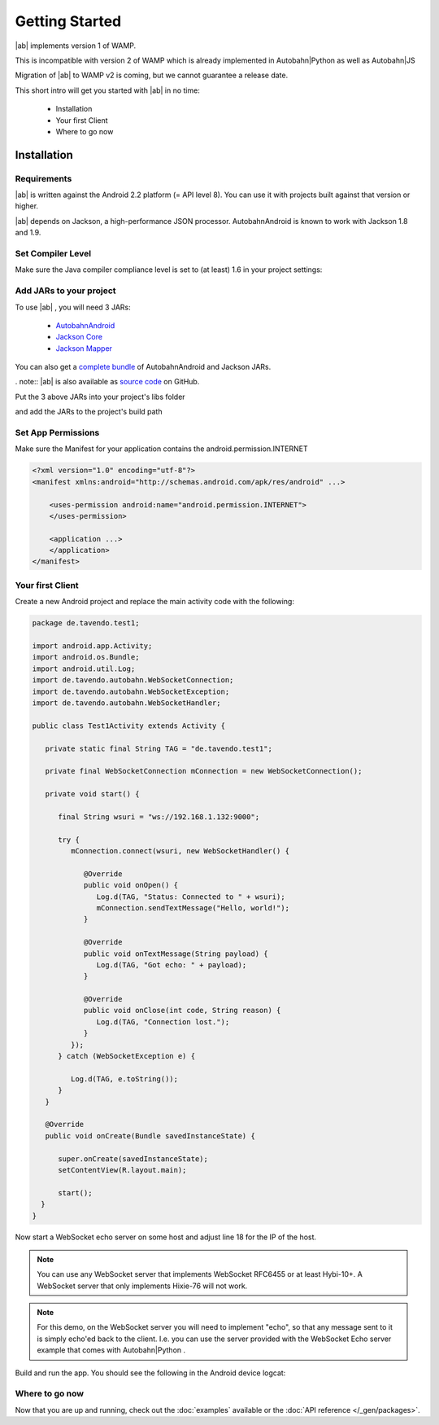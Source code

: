 
Getting Started
===============

.. container:: legacynotice

   |ab| implements version 1 of WAMP.

   This is incompatible with version 2 of WAMP which is already implemented in Autobahn|Python as well as Autobahn|JS

   Migration of |ab| to WAMP v2 is coming, but we cannot guarantee a release date.

This short intro will get you started with |ab| in no time:

   * Installation
   * Your first Client
   * Where to go now


Installation
------------

Requirements
++++++++++++

|ab| is written against the Android 2.2 platform (= API level 8). You can use it with projects built against that version or higher.

|ab| depends on Jackson, a high-performance JSON processor. AutobahnAndroid is known to work with Jackson 1.8 and 1.9.


Set Compiler Level
++++++++++++++++++

Make sure the Java compiler compliance level is set to (at least) 1.6 in your project settings:

.. image:: /_static/autobahn_eclipse0.png


Add JARs to your project
++++++++++++++++++++++++

To use |ab| , you will need 3 JARs:

 * `AutobahnAndroid <https://autobahn.s3.amazonaws.com/android/autobahn-0.5.0.jar>`_
 * `Jackson Core <http://repository.codehaus.org/org/codehaus/jackson/jackson-core-asl/1.9.7/jackson-core-asl-1.9.7.jar>`_
 * `Jackson Mapper <http://repository.codehaus.org/org/codehaus/jackson/jackson-mapper-asl/1.9.7/jackson-mapper-asl-1.9.7.jar>`_

You can also get a `complete bundle <https://autobahn.s3.amazonaws.com/android/autobahn-0.5.0.zip>`_ of AutobahnAndroid and Jackson JARs.

. note:: |ab| is also available as `source code <https://github.com/tavendo/AutobahnAndroid>`_ on GitHub.

Put the 3 above JARs into your project's libs folder

.. image:: /_static/autobahn_eclipse1.png

and add the JARs to the project's build path

.. image:: /_static/autobahn_eclipse2.png


Set App Permissions
+++++++++++++++++++

Make sure the Manifest for your application contains the android.permission.INTERNET

.. code-block:: java

   <?xml version="1.0" encoding="utf-8"?>
   <manifest xmlns:android="http://schemas.android.com/apk/res/android" ...>

       <uses-permission android:name="android.permission.INTERNET">
       </uses-permission>

       <application ...>
       </application>
   </manifest>

.. image:: /_static/autobahn_eclipse3.png


Your first Client
+++++++++++++++++

Create a new Android project and replace the main activity code with the following:

.. code-block:: java

   package de.tavendo.test1;

   import android.app.Activity;
   import android.os.Bundle;
   import android.util.Log;
   import de.tavendo.autobahn.WebSocketConnection;
   import de.tavendo.autobahn.WebSocketException;
   import de.tavendo.autobahn.WebSocketHandler;

   public class Test1Activity extends Activity {

      private static final String TAG = "de.tavendo.test1";

      private final WebSocketConnection mConnection = new WebSocketConnection();

      private void start() {

         final String wsuri = "ws://192.168.1.132:9000";

         try {
            mConnection.connect(wsuri, new WebSocketHandler() {

               @Override
               public void onOpen() {
                  Log.d(TAG, "Status: Connected to " + wsuri);
                  mConnection.sendTextMessage("Hello, world!");
               }

               @Override
               public void onTextMessage(String payload) {
                  Log.d(TAG, "Got echo: " + payload);
               }

               @Override
               public void onClose(int code, String reason) {
                  Log.d(TAG, "Connection lost.");
               }
            });
         } catch (WebSocketException e) {

            Log.d(TAG, e.toString());
         }
      }

      @Override
      public void onCreate(Bundle savedInstanceState) {

         super.onCreate(savedInstanceState);
         setContentView(R.layout.main);

         start();
     }
   }

Now start a WebSocket echo server on some host and adjust line 18 for the IP of the host.

.. note:: You can use any WebSocket server that implements WebSocket RFC6455 or at least Hybi-10+. A WebSocket server that only implements Hixie-76 will not work.

.. note:: For this demo, on the WebSocket server you will need to implement "echo", so that any message sent to it is simply echo'ed back to the client. I.e. you can use the server provided with the WebSocket Echo server example that comes with Autobahn|Python .

Build and run the app. You should see the following in the Android device logcat:

.. image:: /_static/autobahn_eclipse4.png


Where to go now
+++++++++++++++

Now that you are up and running, check out the :doc:`examples` available or the :doc:`API reference </_gen/packages>`.
